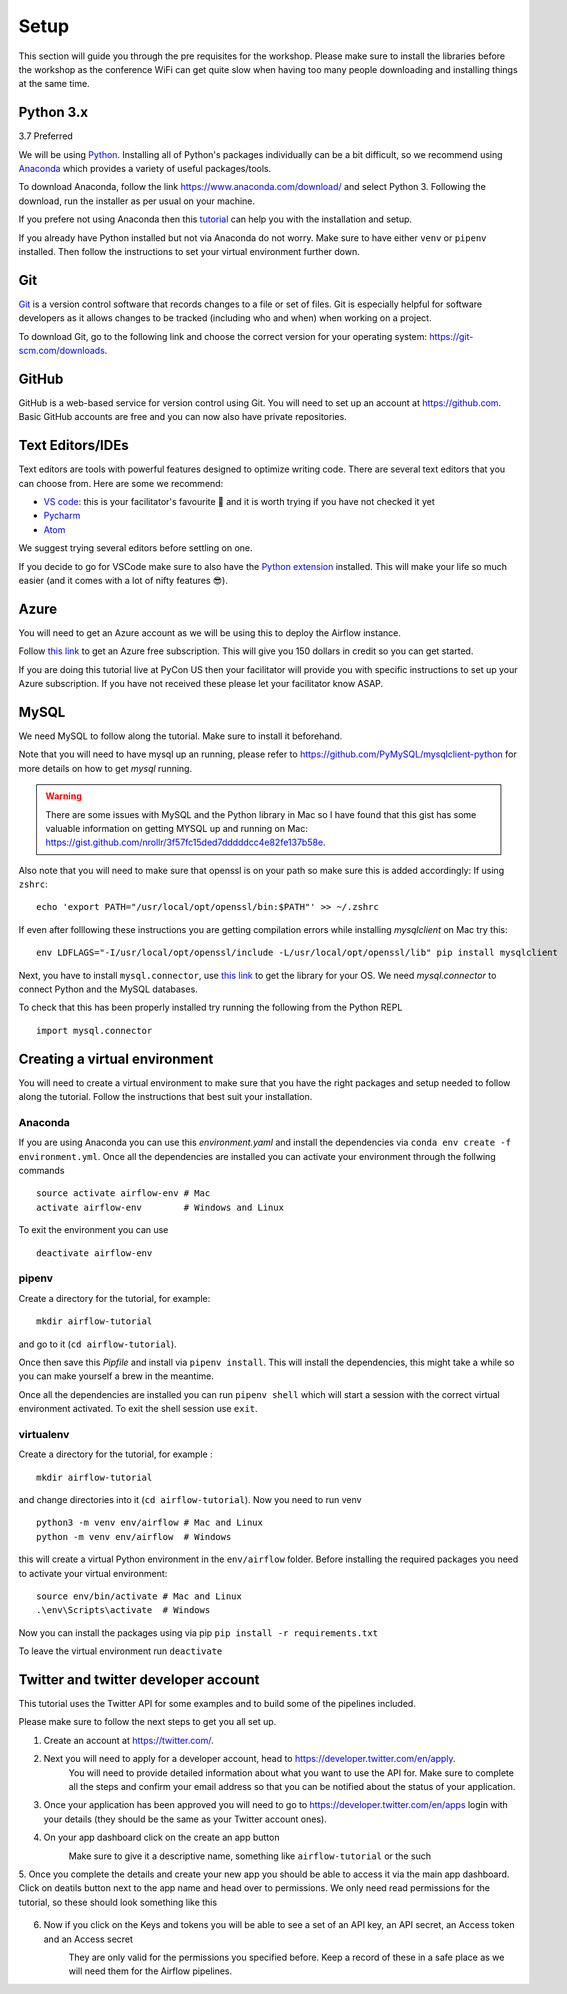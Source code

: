 Setup
===============
This section will guide you through the pre requisites for the workshop.
Please make sure to install the libraries before the workshop as the conference WiFi 
can get quite slow when having too many people downloading and installing things at the same 
time.

Python 3.x
++++++++++

3.7 Preferred

We will be using `Python <https://www.python.org/>`_.
Installing all of Python's packages individually can be a bit
difficult, so we recommend using `Anaconda <https://www.anaconda.com/>`_ which
provides a variety of useful packages/tools.

To download Anaconda, follow the link https://www.anaconda.com/download/ and select
Python 3. Following the download, run the installer as per usual on your machine.

If you prefere not using Anaconda then this `tutorial <https://realpython.com/installing-python/>`_ can help you with the installation and 
setup.

If you already have Python installed but not via Anaconda do not worry.
Make sure to have either ``venv`` or ``pipenv`` installed. Then follow the instructions to set 
your virtual environment further down.

Git
+++

`Git <https://git-scm.com/>`_ is a version control software that records changes
to a file or set of files. Git is especially helpful for software developers
as it allows changes to be tracked (including who and when) when working on a
project.

To download Git, go to the following link and choose the correct version for your
operating system: https://git-scm.com/downloads.

GitHub
++++++

GitHub is a web-based service for version control using Git. You will need
to set up an account at `https://github.com <https://github.com>`_. Basic GitHub accounts are
free and you can now also have private repositories.

Text Editors/IDEs
++++++++++++

Text editors are tools with powerful features designed to optimize writing code.
There are several text editors that you can choose from.
Here are some we recommend:

- `VS code <https://code.visualstudio.com//?wt.mc_id=pyconCZ-github-taallard>`_: this is your facilitator's favourite 💜 and it is worth trying if you have not checked it yet
- `Pycharm <https://www.jetbrains.com/pycharm/download/>`_
- `Atom <https://atom.io>`_

We suggest trying several editors before settling on one.

If you decide to go for VSCode make sure to also
have the `Python extension <https://marketplace.visualstudio.com/itemdetails?itemName=ms-python.python/&wt.mc_id=PyCon-github-taallard>`_
installed. This will make your life so much easier (and it comes with a lot of nifty
features 😎).


Azure
+++++

You will need to get an Azure account as we will be using this to deploy the 
Airflow instance.

Follow `this link <https://azure.microsoft.com/en-us/free//?wt.mc_id=PyCon-github-taallard>`_ 
to get an Azure free subscription. This will give you 150 dollars in credit so you
can get started.

If you are doing this tutorial live at PyCon US then your
facilitator will provide you with specific instructions to set up your Azure 
subscription. If you have not received these please let your facilitator know ASAP.

MySQL
++++++

We need MySQL to follow along the tutorial. Make sure to install it beforehand.

Note that you will need to have mysql up an running, please refer to 
`https://github.com/PyMySQL/mysqlclient-python <https://github.com/PyMySQL/mysqlclient-python>`_
for more details on how to get `mysql` running.

.. warning:: There are some issues with MySQL and the Python library in Mac so I have found that this gist has some valuable information on getting MYSQL up and running on Mac: `https://gist.github.com/nrollr/3f57fc15ded7dddddcc4e82fe137b58e <https://gist.github.com/nrollr/3f57fc15ded7dddddcc4e82fe137b58e>`_.

Also note that you will need to make sure that openssl is on your path so make sure this is added accordingly:
If using ``zshrc``:
::
    echo 'export PATH="/usr/local/opt/openssl/bin:$PATH"' >> ~/.zshrc


If even after folllowing these instructions you are getting compilation errors while installing 
`mysqlclient` on Mac try this:
::
    env LDFLAGS="-I/usr/local/opt/openssl/include -L/usr/local/opt/openssl/lib" pip install mysqlclient

Next, you have to install ``mysql.connector``, use `this link <https://dev.mysql.com/downloads/connector/python/>`_ to get the 
library for your OS. We need `mysql.connector` to connect Python and the MySQL databases.

To check that this has been properly installed try running the following from the Python REPL
::
    import mysql.connector



Creating a virtual environment
+++++++++++++++++++++++++++++++

You will need to create a virtual environment to make sure that you have the right packages and setup needed to follow along the tutorial.
Follow the instructions that best suit your installation.

Anaconda
--------

If you are using Anaconda you can use this `environment.yaml` and install the 
dependencies via ``conda env create -f environment.yml``.
Once all the dependencies are installed you can activate your environment through the follwing commands 
::
    source activate airflow-env # Mac
    activate airflow-env        # Windows and Linux
To exit the environment you can use 
::
    deactivate airflow-env    


pipenv
-------

Create a directory for the tutorial, for example:
::
    mkdir airflow-tutorial 

and go to it (``cd airflow-tutorial``).

Once then save this `Pipfile` and install via ``pipenv install``.
This will install the dependencies, this might take a while so you can make yourself a brew in the meantime.

Once all the dependencies are installed you can run ``pipenv shell`` which will start a session with the correct virtual environment 
activated. To exit the shell session use ``exit``.

virtualenv
-----------
Create a directory for the tutorial, for example :
::
    mkdir airflow-tutorial 
and change directories into it (``cd airflow-tutorial``).
Now you  need to run venv 
::
    python3 -m venv env/airflow # Mac and Linux 
    python -m venv env/airflow  # Windows

this will create a virtual Python environment in the ``env/airflow`` folder.
Before installing the required packages you need to activate your virtual environment: 
::
    source env/bin/activate # Mac and Linux 
    .\env\Scripts\activate  # Windows 

Now you can install the packages using via pip ``pip install -r requirements.txt``

To leave the virtual environment run ``deactivate``


Twitter and twitter developer account
++++++++++++++++++++++++++++++++++++++

This tutorial uses the Twitter API for some examples and to build some of the pipelines included.

Please make sure to follow the next steps to get you all set up.

1. Create an account at `https://twitter.com/ <https://twitter.com/>`_. 

2. Next you will need to apply for a developer account, head to `https://developer.twitter.com/en/apply <https://developer.twitter.com/en/apply>`_.
    You will need to provide detailed information about what you want to use the API for. 
    Make sure to complete all the steps and confirm your email address so that you can be notified about the status of your application.

3. Once your application has been approved you will need to go to `https://developer.twitter.com/en/apps <https://developer.twitter.com/en/apps>`_ login with your details (they should be the same as your Twitter account ones).

4. On your app dashboard click on the create an app button
    .. image:: _static/twitter1.png
    Make sure to give it a descriptive name, something like ``airflow-tutorial`` or the such

5. Once you complete the details and create your new app you should be able to access it via the main app dashboard. Click on deatils button next to the app name and head over to permissions.
We only need read permissions for the tutorial, so these should look something like this
    .. image:: _static/twitter2.png

6. Now if you click on the Keys and tokens you will be able to see a set of an API key, an API secret, an Access token and an Access secret
    .. image :: _static/twitter3.png
    They are only valid for the permissions you specified before. Keep a record of these in a safe place as we will 
    need them for the Airflow pipelines.

    
